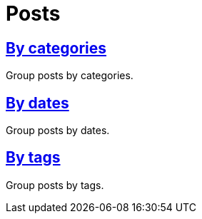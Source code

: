 = Posts
:showtitle:
:page-permalink: /posts

== link:posts/categories[By categories]

Group posts by categories.

== link:posts/dates[By dates]

Group posts by dates.

== link:posts/tags[By tags]

Group posts by tags.
